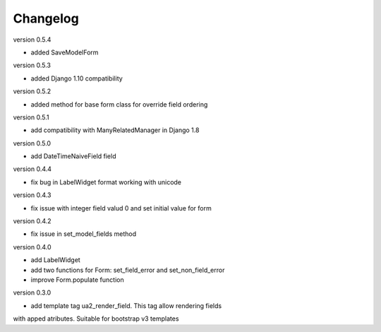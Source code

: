 Changelog
=========

version 0.5.4

* added SaveModelForm

version 0.5.3

* added Django 1.10 compatibility


version 0.5.2

* added method for base form class for override field ordering


version 0.5.1

* add compatibility with ManyRelatedManager in Django 1.8


version 0.5.0

* add DateTimeNaiveField field

version 0.4.4

* fix bug in LabelWidget format working with unicode

version 0.4.3

* fix issue with integer field valud 0 and set initial value for form

version 0.4.2

* fix issue in set_model_fields method


version 0.4.0

* add LabelWidget

* add two functions for Form: set_field_error and set_non_field_error

* improve Form.populate function


version 0.3.0

* add template tag ua2_render_field. This tag allow rendering fields
with apped atributes. Suitable for bootstrap v3 templates


